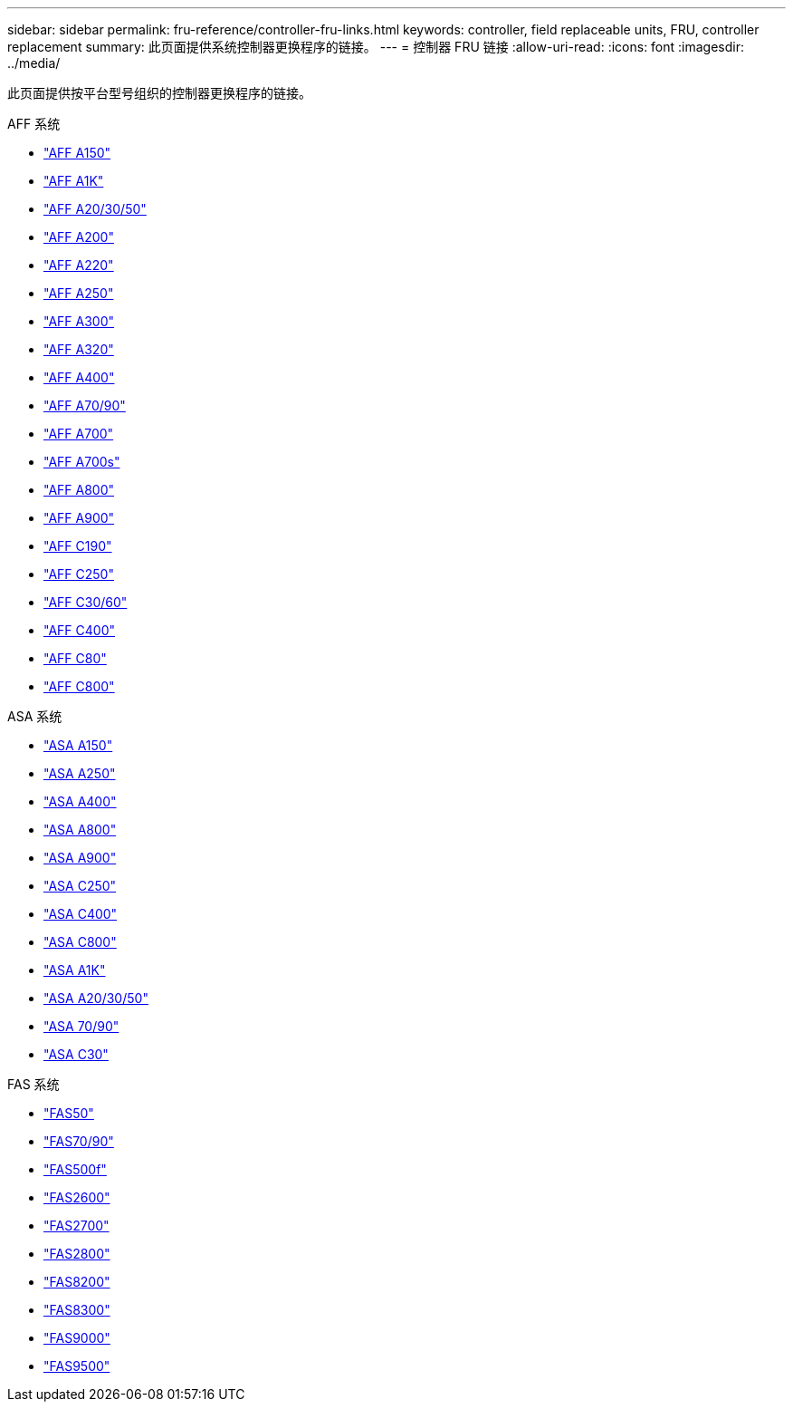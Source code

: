 ---
sidebar: sidebar 
permalink: fru-reference/controller-fru-links.html 
keywords: controller, field replaceable units, FRU, controller replacement 
summary: 此页面提供系统控制器更换程序的链接。 
---
= 控制器 FRU 链接
:allow-uri-read: 
:icons: font
:imagesdir: ../media/


[role="lead"]
此页面提供按平台型号组织的控制器更换程序的链接。

[role="tabbed-block"]
====
.AFF 系统
--
* link:../a150/controller-replace-overview.html["AFF A150"^]
* link:../a1k/controller-replace-workflow.html["AFF A1K"^]
* link:../a20-30-50/controller-replace-workflow.html["AFF A20/30/50"^]
* link:../a200/controller-replace-overview.html["AFF A200"^]
* link:../a220/controller-replace-overview.html["AFF A220"^]
* link:../a250/controller-replace-overview.html["AFF A250"^]
* link:../a300/controller-replace-overview.html["AFF A300"^]
* link:../a320/controller-replace-overview.html["AFF A320"^]
* link:../a400/controller-replace-overview.html["AFF A400"^]
* link:../a70-90/controller-replace-workflow.html["AFF A70/90"^]
* link:../a700/controller-replace-overview.html["AFF A700"^]
* link:../a700s/controller-replace-overview.html["AFF A700s"^]
* link:../a800/controller-replace-overview.html["AFF A800"^]
* link:../a900/controller_replace_overview.html["AFF A900"^]
* link:../c190/controller-replace-overview.html["AFF C190"^]
* link:../c250/controller-replace-overview.html["AFF C250"^]
* link:../c30-60/controller-replace-workflow.html["AFF C30/60"^]
* link:../c400/controller-replace-overview.html["AFF C400"^]
* link:../c80/controller-replace-workflow.html["AFF C80"^]
* link:../c800/controller-replace-overview.html["AFF C800"^]


--
.ASA 系统
--
* link:../asa150/controller-replace-overview.html["ASA A150"^]
* link:../asa250/controller-replace-overview.html["ASA A250"^]
* link:../asa400/controller-replace-overview.html["ASA A400"^]
* link:../asa800/controller-replace-overview.html["ASA A800"^]
* link:../asa900/controller_replace_overview.html["ASA A900"^]
* link:../asa-c250/controller-replace-overview.html["ASA C250"^]
* link:../asa-c400/controller-replace-overview.html["ASA C400"^]
* link:../asa-c800/controller-replace-overview.html["ASA C800"^]
* link:../asa-r2-a1k/controller-replace-workflow.html["ASA A1K"^]
* link:../asa-r2-a20-30-50/controller-replace-workflow.html["ASA A20/30/50"^]
* link:../asa-r2-70-90/controller-replace-workflow.html["ASA 70/90"^]
* link:../asa-r2-c30/controller-replace-workflow.html["ASA C30"^]


--
.FAS 系统
--
* link:../fas50/controller-replace-workflow.html["FAS50"^]
* link:../fas-70-90/controller-replace-workflow.html["FAS70/90"^]
* link:../fas500f/controller-replace-overview.html["FAS500f"^]
* link:../fas2600/controller-replace-overview.html["FAS2600"^]
* link:../fas2700/controller-replace-overview.html["FAS2700"^]
* link:../fas2800/controller-replace-overview.html["FAS2800"^]
* link:../fas8200/controller-replace-overview.html["FAS8200"^]
* link:../fas8300/controller-replace-overview.html["FAS8300"^]
* link:../fas9000/controller-replace-overview.html["FAS9000"^]
* link:../fas9500/controller_replace_overview.html["FAS9500"^]


--
====